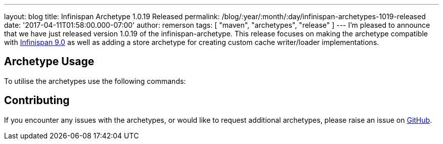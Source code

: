 ---
layout: blog
title: Infinispan Archetype 1.0.19 Released
permalink: /blog/:year/:month/:day/infinispan-archetypes-1019-released
date: '2017-04-11T01:58:00.000-07:00'
author: remerson
tags: [ "maven", "archetypes", "release" ]
---
I'm pleased to announce that we have just released version 1.0.19 of the
infinispan-archetype. This release focuses on making the archetype
compatible with
https://infinispan.org/blog/2017/03/infinispan-9.html[Infinispan 9.0] as
well as adding a store archetype for creating custom cache writer/loader
implementations.


== Archetype Usage



To utilise the archetypes use the following commands:





== Contributing



If you encounter any issues with the archetypes, or would like to
request additional archetypes, please raise an issue
on http://github.com/infinispan/infinispan-archetypes[GitHub].


